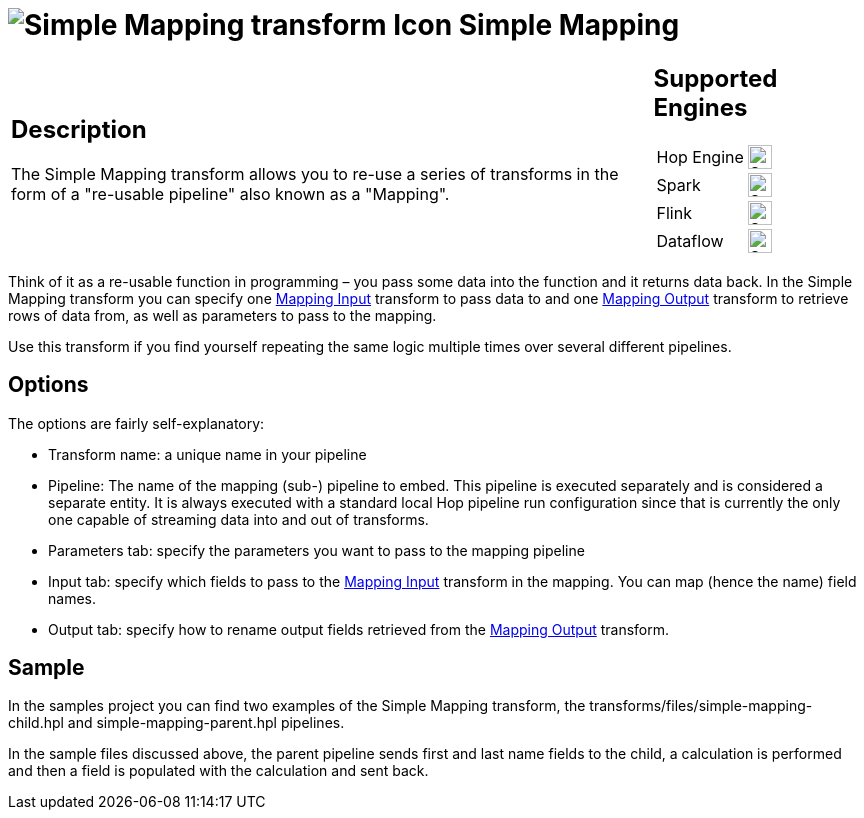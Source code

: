 ////
Licensed to the Apache Software Foundation (ASF) under one
or more contributor license agreements.  See the NOTICE file
distributed with this work for additional information
regarding copyright ownership.  The ASF licenses this file
to you under the Apache License, Version 2.0 (the
"License"); you may not use this file except in compliance
with the License.  You may obtain a copy of the License at
  http://www.apache.org/licenses/LICENSE-2.0
Unless required by applicable law or agreed to in writing,
software distributed under the License is distributed on an
"AS IS" BASIS, WITHOUT WARRANTIES OR CONDITIONS OF ANY
KIND, either express or implied.  See the License for the
specific language governing permissions and limitations
under the License.
////
:documentationPath: /pipeline/transforms/
:language: en_US
:description: The Simple Mapping transform allows you to re-use a series of transforms in the form of a "re-usable pipeline" also known as a "Mapping".

= image:transforms/icons/MAP.svg[Simple Mapping transform Icon, role="image-doc-icon"] Simple Mapping

[%noheader,cols="3a,1a", role="table-no-borders" ]
|===
|
== Description

The Simple Mapping transform allows you to re-use a series of transforms in the form of a "re-usable pipeline" also known as a "Mapping".
|
== Supported Engines
[%noheader,cols="2,1a",frame=none, role="table-supported-engines"]
!===
!Hop Engine! image:check_mark.svg[Supported, 24]
!Spark! image:check_mark.svg[Supported, 24]
!Flink! image:check_mark.svg[Supported, 24]
!Dataflow! image:check_mark.svg[Supported, 24]
!===
|===

Think of it as a re-usable function in programming – you pass some data into the function and it returns data back.
In the Simple Mapping transform you can specify one xref:pipeline/transforms/mapping-input.adoc[Mapping Input] transform to pass data to and one xref:pipeline/transforms/mapping-output.adoc[Mapping Output] transform to retrieve rows of data from, as well as parameters to pass to the mapping.

Use this transform if you find yourself repeating the same logic multiple times over several different pipelines.

== Options

The options are fairly self-explanatory:

* Transform name: a unique name in your pipeline
* Pipeline: The name of the mapping (sub-) pipeline to embed.
This pipeline is executed separately and is considered a separate entity.
It is always executed with a standard local Hop pipeline run configuration since that is currently the only one capable of streaming data into and out of transforms.
* Parameters tab: specify the parameters you want to pass to the mapping pipeline
* Input tab: specify which fields to pass to the xref:pipeline/transforms/mapping-input.adoc[Mapping Input] transform in the mapping.
You can map (hence the name) field names.
* Output tab: specify how to rename output fields retrieved from the xref:pipeline/transforms/mapping-output.adoc[Mapping Output] transform.

== Sample

In the samples project you can find two examples of the Simple Mapping transform, the transforms/files/simple-mapping-child.hpl and simple-mapping-parent.hpl pipelines.

In the sample files discussed above, the parent pipeline sends first and last name fields to the child, a calculation is performed and then a field is populated with the calculation and sent back.


